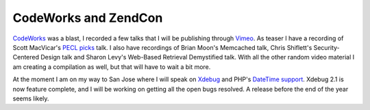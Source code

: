 CodeWorks and ZendCon
=====================

.. articleMetaData::
   :Where: London, UK
   :Date: 20091019 0546 BST
   :Tags: blog, conference, php, travel, xdebug

`CodeWorks`_ was a blast, I
recorded a few talks that I will be publishing through `Vimeo`_. As teaser I have a recording of
Scott MacVicar's `PECL picks`_ talk. I also have recordings of Brian Moon's Memcached talk, Chris
Shiflett's Security-Centered Design talk and Sharon Levy's Web-Based
Retrieval Demystified talk. With all the other random video material I
am creating a compilation as well, but that will have to wait a bit
more.

At the moment I am on my way to San Jose where I will speak on `Xdebug`_ and PHP's `DateTime support`_. Xdebug 2.1 is now
feature complete, and I will be working on getting all the open bugs
resolved. A release before the end of the year seems likely.


.. _`CodeWorks`: http://cw.mtacon.com/
.. _`Vimeo`: http://vimeo.com
.. _`PECL picks`: http://vimeo.com/7065312
.. _`Xdebug`: http://xdebug.org
.. _`DateTime support`: http://phpdatebook.com

